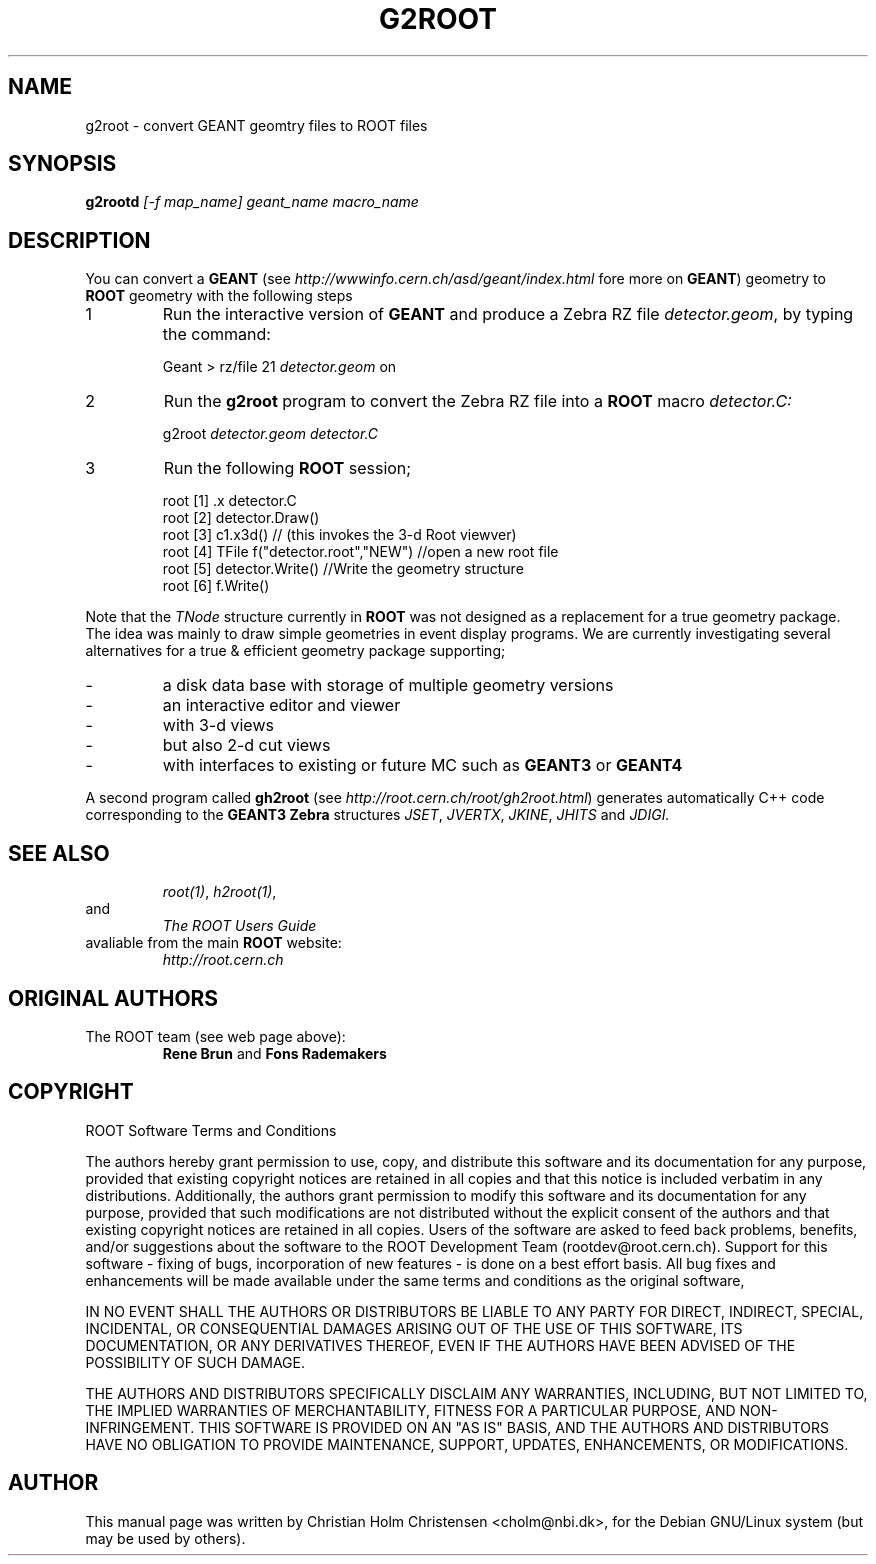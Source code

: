.\"
.\" $Id: g2root.1,v 1.1 2000/12/08 17:41:00 rdm Exp $
.\" 
.TH G2ROOT 1 "Version 3" "ROOT"
.\" NAME should be all caps, SECTION should be 1-8, maybe w/ subsection
.\" other parms are allowed: see man(7), man(1)
.SH NAME
g2root \- convert GEANT geomtry files to ROOT files
.SH SYNOPSIS
.B g2rootd 
.I [-f map_name] geant_name macro_name
.SH "DESCRIPTION"
You can convert a 
.B GEANT 
(see 
.I http://wwwinfo.cern.ch/asd/geant/index.html 
fore more on 
.BR GEANT )
geometry to 
.B ROOT 
geometry with the following steps
.TP 
1 
Run the interactive version of 
.B GEANT 
and produce a Zebra RZ file 
.IR detector.geom , 
by typing the command:
.sp 1 
.RS
Geant > rz/file 21 \fIdetector.geom\fR on
.RE
.sp 1
.TP
2 
Run the 
.B g2root 
program to convert the Zebra RZ file into a 
.B ROOT 
macro 
.I detector.C:
.sp 1 
.RS
g2root \fIdetector.geom\fR \fIdetector.C\fR
.RE
.sp 1
.TP 
3
Run the following 
.B ROOT 
session;
.sp 1 
.RS
.nf
root [1] .x detector.C
root [2] detector.Draw()
root [3] c1.x3d()   // (this invokes the 3-d Root viewver)
root [4] TFile f("detector.root","NEW") //open a new root file
root [5] detector.Write() //Write the geometry structure
root [6] f.Write() 
.fi
.RE
.sp 1
Note that the 
.I TNode 
structure currently in 
.B ROOT 
was not designed as a replacement for a true geometry package. The
idea was mainly to draw simple geometries in event display
programs. We are currently investigating several alternatives for a
true & efficient geometry package supporting;
.TP
- 
a disk data base with storage of multiple geometry versions
.TP 
- 
an interactive editor and viewer
.TP
- 
with 3-d views
.TP
- 
but also 2-d cut views
.TP 
- 
with interfaces to existing or future MC such as 
.B GEANT3 
or 
.B GEANT4
.PP
A second program called 
.B gh2root
(see 
.IR http://root.cern.ch/root/gh2root.html )
generates automatically C++ code corresponding to the 
.B GEANT3 Zebra 
structures 
.IR JSET , 
.IR JVERTX , 
.IR JKINE , 
.I JHITS  
and 
.I JDIGI.
.SH "SEE ALSO"
.RS
.IR root(1) ,
.IR h2root(1) , 
.RE
and
.RS 
.I The ROOT Users Guide
.RE
avaliable from the main 
.B ROOT
website:
.RS
.I http://root.cern.ch
.RE
.SH "ORIGINAL AUTHORS"
The ROOT team (see web page above):
.RS
\fBRene Brun\fR and \fBFons Rademakers\fR 
.RE
.SH "COPYRIGHT"
ROOT Software Terms and Conditions
.PP
The authors hereby grant permission to use, copy, and distribute this
software and its documentation for any purpose, provided that existing
copyright notices are retained in all copies and that this notice is
included verbatim in any distributions. Additionally, the authors grant
permission to modify this software and its documentation for any purpose,
provided that such modifications are not distributed without the explicit
consent of the authors and that existing copyright notices are retained in
all copies. Users of the software are asked to feed back problems, benefits,
and/or suggestions about the software to the ROOT Development Team
(rootdev@root.cern.ch). Support for this software - fixing of bugs,
incorporation of new features - is done on a best effort basis. All bug
fixes and enhancements will be made available under the same terms and
conditions as the original software,
.PP
IN NO EVENT SHALL THE AUTHORS OR DISTRIBUTORS BE LIABLE TO ANY PARTY FOR
DIRECT, INDIRECT, SPECIAL, INCIDENTAL, OR CONSEQUENTIAL DAMAGES ARISING OUT
OF THE USE OF THIS SOFTWARE, ITS DOCUMENTATION, OR ANY DERIVATIVES THEREOF,
EVEN IF THE AUTHORS HAVE BEEN ADVISED OF THE POSSIBILITY OF SUCH DAMAGE.
.PP
THE AUTHORS AND DISTRIBUTORS SPECIFICALLY DISCLAIM ANY WARRANTIES,
INCLUDING, BUT NOT LIMITED TO, THE IMPLIED WARRANTIES OF MERCHANTABILITY,
FITNESS FOR A PARTICULAR PURPOSE, AND NON-INFRINGEMENT. THIS SOFTWARE IS
PROVIDED ON AN "AS IS" BASIS, AND THE AUTHORS AND DISTRIBUTORS HAVE NO
OBLIGATION TO PROVIDE MAINTENANCE, SUPPORT, UPDATES, ENHANCEMENTS, OR
MODIFICATIONS.
.SH AUTHOR 
This manual page was written by Christian Holm Christensen
<cholm@nbi.dk>, for the Debian GNU/Linux system (but may be used by
others). 
.\"
.\" $Log: g2root.1,v $
.\" Revision 1.1  2000/12/08 17:41:00  rdm
.\" man pages of all ROOT executables provided by Christian Holm.
.\"
.\" 
